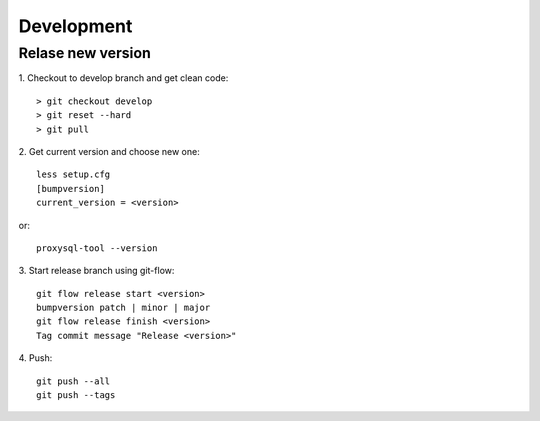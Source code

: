Development
===========

Relase new version
~~~~~~~~~~~~~~~~~~
1. Checkout to develop branch and get clean code:
::

  > git checkout develop
  > git reset --hard
  > git pull

2. Get current version and choose new one:
::

  less setup.cfg
  [bumpversion]
  current_version = <version>

or:
::

  proxysql-tool --version

3. Start release branch using git-flow:
::

  git flow release start <version>
  bumpversion patch | minor | major
  git flow release finish <version>
  Tag commit message "Release <version>"

4. Push:
::

  git push --all
  git push --tags
